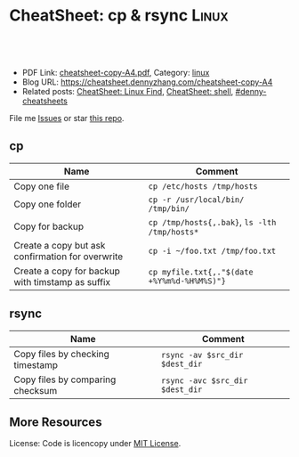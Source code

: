 * CheatSheet: cp & rsync                                              :Linux:
:PROPERTIES:
:type:     file
:export_file_name: cheatsheet-copy-A4.pdf
:END:

#+BEGIN_HTML
<a href="https://github.com/dennyzhang/cheatsheet.dennyzhang.com/tree/master/cheatsheet-copy-A4"><img align="right" width="200" height="183" src="https://www.dennyzhang.com/wp-content/uploads/denny/watermark/github.png" /></a>
<div id="the whole thing" style="overflow: hidden;">
<div style="float: left; padding: 5px"> <a href="https://www.linkedin.com/in/dennyzhang001"><img src="https://www.dennyzhang.com/wp-content/uploads/sns/linkedin.png" alt="linkedin" /></a></div>
<div style="float: left; padding: 5px"><a href="https://github.com/dennyzhang"><img src="https://www.dennyzhang.com/wp-content/uploads/sns/github.png" alt="github" /></a></div>
<div style="float: left; padding: 5px"><a href="https://www.dennyzhang.com/slack" target="_blank" rel="nofollow"><img src="https://slack.dennyzhang.com/badge.svg" alt="slack"/></a></div>
</div>

<br/><br/>
<a href="http://makeapullrequest.com" target="_blank" rel="nofollow"><img src="https://img.shields.io/badge/PRs-welcome-brightgreen.svg" alt="PRs Welcome"/></a>
#+END_HTML

- PDF Link: [[https://github.com/dennyzhang/cheatsheet.dennyzhang.com/blob/master/cheatsheet-copy-A4/cheatsheet-copy-A4.pdf][cheatsheet-copy-A4.pdf]], Category: [[https://cheatsheet.dennyzhang.com/category/linux/][linux]]
- Blog URL: https://cheatsheet.dennyzhang.com/cheatsheet-copy-A4
- Related posts: [[https://cheatsheet.dennyzhang.com/cheatsheet-find-A4][CheatSheet: Linux Find]], [[https://cheatsheet.dennyzhang.com/cheatsheet-shell-A4][CheatSheet: shell]], [[https://github.com/topics/denny-cheatsheets][#denny-cheatsheets]]

File me [[https://github.com/dennyzhang/cheatsheet-copy-A4/issues][Issues]] or star [[https://github.com/DennyZhang/cheatsheet-copy-A4][this repo]].
** cp
| Name                                             | Comment                                       |
|--------------------------------------------------+-----------------------------------------------|
| Copy one file                                    | =cp /etc/hosts /tmp/hosts=                    |
| Copy one folder                                  | =cp -r /usr/local/bin/ /tmp/bin/=             |
| Copy for backup                                  | =cp /tmp/hosts{,.bak}=, =ls -lth /tmp/hosts*= |
| Create a copy but ask confirmation for overwrite | =cp -i ~/foo.txt /tmp/foo.txt= |
| Create a copy for backup with timstamp as suffix | =cp myfile.txt{,."$(date +%Y%m%d-%H%M%S)"}= |
** rsync
| Name                             | Comment                         |
|----------------------------------+---------------------------------|
| Copy files by checking timestamp | =rsync -av $src_dir $dest_dir=  |
| Copy files by comparing checksum | =rsync -avc $src_dir $dest_dir= |
** More Resources
License: Code is licencopy under [[https://www.dennyzhang.com/wp-content/mit_license.txt][MIT License]].

#+BEGIN_HTML
<a href="https://www.dennyzhang.com"><img align="right" width="201" height="268" src="https://raw.githubusercontent.com/USDevOps/mywechat-slack-group/master/images/denny_201706.png"></a>

<a href="https://www.dennyzhang.com"><img align="right" src="https://raw.githubusercontent.com/USDevOps/mywechat-slack-group/master/images/dns_small.png"></a>
#+END_HTML
* org-mode configuration                                           :noexport:
#+STARTUP: overview customtime noalign logdone showall
#+DESCRIPTION: 
#+KEYWORDS: 
#+LATEX_HEADER: \usepackage[margin=0.6in]{geometry}
#+LaTeX_CLASS_OPTIONS: [8pt]
#+LATEX_HEADER: \usepackage[english]{babel}
#+LATEX_HEADER: \usepackage{lastpage}
#+LATEX_HEADER: \usepackage{fancyhdr}
#+LATEX_HEADER: \pagestyle{fancy}
#+LATEX_HEADER: \fancyhf{}
#+LATEX_HEADER: \rhead{Updated: \today}
#+LATEX_HEADER: \rfoot{\thepage\ of \pageref{LastPage}}
#+LATEX_HEADER: \lfoot{\href{https://github.com/dennyzhang/cheatsheet.dennyzhang.com/tree/master/cheatsheet-copy-A4}{GitHub: https://github.com/dennyzhang/cheatsheet.dennyzhang.com/tree/master/cheatsheet-copy-A4}}
#+LATEX_HEADER: \lhead{\href{https://cheatsheet.dennyzhang.com/cheatsheet-slack-A4}{Blog URL: https://cheatsheet.dennyzhang.com/cheatsheet-copy-A4}}
#+AUTHOR: Denny Zhang
#+EMAIL:  denny@dennyzhang.com
#+TAGS: noexport(n)
#+PRIORITIES: A D C
#+OPTIONS:   H:3 num:t toc:nil \n:nil @:t ::t |:t ^:t -:t f:t *:t <:t
#+OPTIONS:   TeX:t LaTeX:nil skip:nil d:nil todo:t pri:nil tags:not-in-toc
#+EXPORT_EXCLUDE_TAGS: exclude noexport
#+SEQ_TODO: TODO HALF ASSIGN | DONE BYPASS DELEGATE CANCELED DEFERRED
#+LINK_UP:   
#+LINK_HOME: 
* more content                                                     :noexport:
** rsync
# To copy files from remote to local, maintaining file properties and sym-links (-a), zipping for faster transfer (-z), verbose (-v).  
rsync -avz host:file1 :file1 /dest/
rsync -avz /source host:/dest

# Copy contents of /src/foo to destination:

# This command will create /dest/foo if it does not already exist
rsync -auv /src/foo /dest

# Explicitly copy /src/foo to /dest/foo
rsync -auv /src/foo/ /dest/foo

# Copy file from local to remote over ssh with non standard port 1234 to destination folder in remoteuser's home directory
rsync -avz -e "ssh -p1234" /source/file1 remoteuser@X.X.X.X:~/destination/
